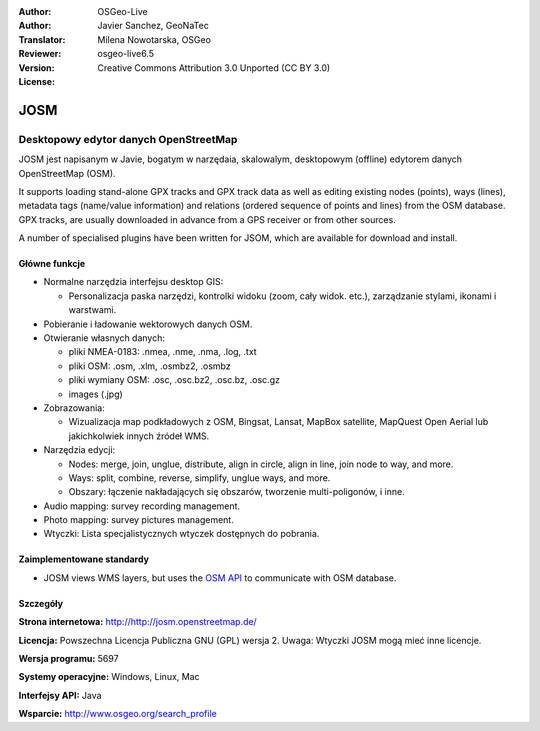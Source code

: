 :Author: OSGeo-Live
:Author: Javier Sanchez, GeoNaTec
:Translator: Milena Nowotarska, OSGeo
:Reviewer:
:Version: osgeo-live6.5
:License: Creative Commons Attribution 3.0 Unported (CC BY 3.0)

.. image:: ../../images/project_logos/logo-josm.png
  :scale: 45 %
  :alt: project logo
  :align: right
  :target: http://josm.openstreetmap.de

JOSM
================================================================================

Desktopowy edytor danych OpenStreetMap
~~~~~~~~~~~~~~~~~~~~~~~~~~~~~~~~~~~~~~~~~~~~~~~~~~~~~~~~~~~~~~~~~~~~~~~~~~~~~~~~

JOSM jest napisanym w Javie, bogatym w narzędaia, skalowalym, desktopowym (offline) edytorem
danych OpenStreetMap (OSM).

It supports loading stand-alone GPX tracks and GPX track data as well as editing 
existing nodes (points), ways (lines), metadata tags (name/value information) and 
relations (ordered sequence of points and lines) from the OSM database.
GPX tracks, are usually downloaded in advance from a GPS receiver or from other sources.

A number of specialised plugins have been written for JSOM, which are available for download and install.

.. image:: ../../images/screenshots/1024x768/josm_inteface.png
  :scale: 55 %
  :alt: JOSM Editor.
  :align: right

Główne funkcje
--------------------------------------------------------------------------------

* Normalne narzędzia interfejsu desktop GIS:

  * Personalizacja paska narzędzi, kontrolki widoku (zoom, cały widok. etc.), 
    zarządzanie stylami, ikonami i warstwami.

* Pobieranie i ładowanie wektorowych danych OSM.

* Otwieranie własnych danych:

  * pliki NMEA-0183: .nmea, .nme, .nma, .log, .txt
  * pliki OSM: .osm, .xlm, .osmbz2, .osmbz
  * pliki wymiany OSM: .osc, .osc.bz2, .osc.bz, .osc.gz
  * images (.jpg)

* Zobrazowania:
  
  * Wizualizacja map podkładowych z OSM, Bingsat, Lansat, MapBox satellite, 
    MapQuest Open Aerial lub jakichkolwiek innych źródeł WMS.

* Narzędzia edycji:

  * Nodes: merge, join, unglue, distribute, align in circle, align in line, join node to way, and more.
  * Ways: split, combine, reverse, simplify, unglue ways, and more.
  * Obszary: łączenie nakładających się obszarów, tworzenie multi-poligonów, i inne.

* Audio mapping: survey recording management.

* Photo mapping: survey pictures management.
 
* Wtyczki: Lista specjalistycznych wtyczek dostępnych do pobrania.


Zaimplementowane standardy
--------------------------------------------------------------------------------

* JOSM views WMS layers, but uses the `OSM API <http://wiki.openstreetmap.org/wiki/API_v0.6>`_ to communicate with OSM database.


Szczegóły
--------------------------------------------------------------------------------

**Strona internetowa:** http://http://josm.openstreetmap.de/

**Licencja:** Powszechna Licencja Publiczna GNU (GPL) wersja 2. Uwaga: Wtyczki JOSM mogą mieć inne licencje.

**Wersja programu:** 5697

**Systemy operacyjne:** Windows, Linux, Mac

**Interfejsy API:** Java

**Wsparcie:** http://www.osgeo.org/search_profile


.. Quickstart
.. --------------------------------------------------------------------------------
.. 
.. * :doc:`Quickstart documentation <../quickstart/josm_quickstart>`


